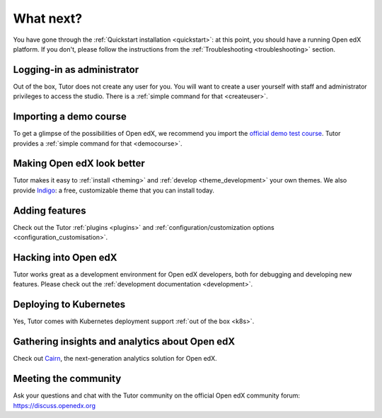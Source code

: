 .. _whatnext:

What next?
==========

You have gone through the :ref:`Quickstart installation <quickstart>`: at this point, you should have a running Open edX platform. If you don't, please follow the instructions from the :ref:`Troubleshooting <troubleshooting>` section.

Logging-in as administrator
---------------------------

Out of the box, Tutor does not create any user for you. You will want to create a user yourself with staff and administrator privileges to access the studio. There is a :ref:`simple command for that <createuser>`.

Importing a demo course
-----------------------

To get a glimpse of the possibilities of Open edX, we recommend you import the `official demo test course <https://github.com/openedx/edx-demo-course>`__. Tutor provides a :ref:`simple command for that <democourse>`.

Making Open edX look better
---------------------------

Tutor makes it easy to :ref:`install <theming>` and :ref:`develop <theme_development>` your own themes. We also provide `Indigo <https://github.com/overhangio/indigo>`__: a free, customizable theme that you can install today.

Adding features
---------------

Check out the Tutor :ref:`plugins <plugins>` and :ref:`configuration/customization options <configuration_customisation>`.

Hacking into Open edX
---------------------

Tutor works great as a development environment for Open edX developers, both for debugging and developing new features. Please check out the :ref:`development documentation <development>`.

Deploying to Kubernetes
-----------------------

Yes, Tutor comes with Kubernetes deployment support :ref:`out of the box <k8s>`.

Gathering insights and analytics about Open edX
-----------------------------------------------

Check out `Cairn <https://github.com/overhangio/tutor-cairn>`__, the next-generation analytics solution for Open edX.

Meeting the community
---------------------

Ask your questions and chat with the Tutor community on the official Open edX community forum: https://discuss.openedx.org
